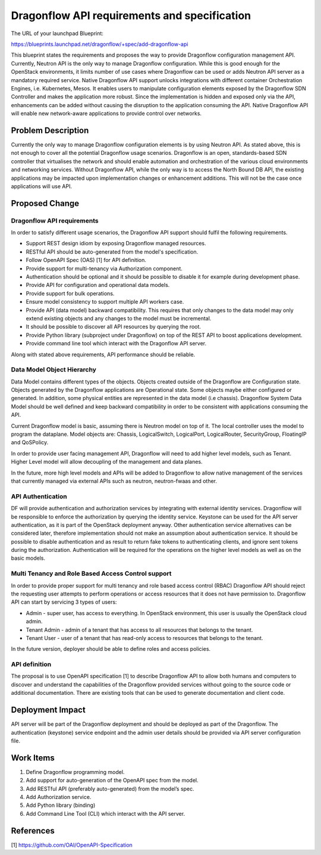 ..
 This work is licensed under a Creative Commons Attribution 3.0 Unported
 License.

 https://creativecommons.org/licenses/by/3.0/legalcode

=============================================
Dragonflow API requirements and specification
=============================================

The URL of your launchpad Blueprint:

https://blueprints.launchpad.net/dragonflow/+spec/add-dragonflow-api

This blueprint states the requirements and proposes the way to provide
Dragonflow configuration management API.
Currently, Neutron API is the only way to manage Dragonflow configuration.
While this is good enough for the OpenStack environments, it limits number of
use cases where Dragonflow can be used or adds Neutron API server as a
mandatory required service. Native Dragonflow API support unlocks
integrations with different container Orchestration Engines, i.e. Kubernetes,
Mesos. It enables users to manipulate configuration elements exposed by the
Dragonflow SDN Controller and makes the application more robust. Since the
implementation is hidden and exposed only via the API, enhancements can be
added without causing the disruption to the application consuming the API.
Native Dragonflow API will enable new network-aware applications to provide
control over networks.


Problem Description
===================

Currently the only way to manage Dragonflow configuration elements is by using
Neutron API. As stated above, this is not enough to cover all the potential
Dragonflow usage scenarios.
Dragonflow is an open, standards-based SDN controller that virtualises the
network and should enable automation and orchestration of the various cloud
environments and networking services. Without Dragonflow API, while the only
way is to access the North Bound DB API, the existing applications may be
impacted upon implementation changes or enhancement additions. This will not be
the case once applications will use API.


Proposed Change
===============

Dragonflow API requirements
---------------------------
In order to satisfy different usage scenarios, the Dragonflow API support
should fulfil the following requirements.

*  Support REST design idiom by exposing Dragonflow managed resources.

*  RESTful API should be auto-generated from the model's specification.

*  Follow OpenAPI Spec (OAS) [1] for API definition.

*  Provide support for multi-tenancy via Authorization component.

*  Authentication should be optional and it should be possible to disable it
   for example during development phase.

*  Provide API for configuration and operational data models.

*  Provide support for bulk operations.

*  Ensure model consistency to support multiple API workers case.

*  Provide API (data model) backward compatibility. This requires that only
   changes to the data model may only extend existing objects and any changes
   to the model must be incremental.

*  It should be possible to discover all API resources by querying the root.

*  Provide Python library (subproject under Dragonflow)  on top of the REST API
   to boost applications development.

*  Provide command line tool which interact with the Dragonflow API server.

Along with stated above requirements, API performance should be reliable.

Data Model Object Hierarchy
---------------------------
Data Model contains different types of the objects. Objects created outside of
the Dragonflow are Configuration state. Objects generated by the Dragonflow
applications are Operational state. Some objects maybe either configured or
generated. In addition, some physical entities are represented in the data
model (i.e chassis). Dragonflow System Data Model should be well defined and
keep backward compatibility in order to be consistent with applications
consuming the API.

Current Dragonflow model is basic, assuming there is Neutron model on top of
it. The local controller uses the model to program the dataplane.
Model objects are: Chassis, LogicalSwitch, LogicalPort, LogicalRouter,
SecurityGroup, FloatingIP and QoSPolicy.

In order to provide user facing management API, Dragonflow will need to add
higher level models, such as Tenant. Higher Level model will allow decoupling
of the management and data planes.

In the future, more high level models and APIs  will be added to Dragonflow
to allow native management of the services that currently managed via external
APIs such as neutron, neutron-fwaas and other.

API Authentication
------------------
DF will provide authentication and authorization services by integrating
with external identity services. Dragonflow will be responsible to enforce the
authorization by querying the identity service.
Keystone can be used for the API server authentication, as it is part of
the OpenStack deployment anyway. Other authentication service alternatives
can be considered later, therefore implementation should not make an
assumption about authentication service. It should be possible to disable
authentication and as result to return fake tokens to authenticating clients,
and ignore sent tokens during the authorization.
Authentication will be required for the operations on the higher level models
as well as on the basic models.

Multi Tenancy and Role Based Access Control support
---------------------------------------------------
In order to provide proper support for multi tenancy and role based access
control (RBAC) Dragonflow API should reject the requesting user attempts to
perform operations or access resources that it does not have permission to.
Dragonflow API can start by servicing 3 types of users:

- Admin - super user, has access to everything. In OpenStack environment, this
  user is usually the OpenStack cloud admin.

- Tenant Admin - admin of a tenant that has access to all resources that
  belongs to the tenant.

- Tenant User - user of a tenant that has read-only access to resources that
  belongs to the tenant.

In the future version, deployer should be able to define roles and access
policies.

API definition
--------------
The proposal is to use OpenAPI specification [1] to describe Dragonflow API to
allow both humans and computers to discover and understand the capabilities
of the Dragonflow provided services without going to the source code or
additional documentation. There are existing tools that can be used to generate
documentation and client code.


Deployment Impact
=================
API server will be part of the Dragonflow deployment and should be deployed as
part of the Dragonflow. The authentication (keystone) service endpoint and the
admin user details should be provided via API server configuration file.


Work Items
==========
1. Define Dragonflow programming model.
2. Add support for auto-generation of the OpenAPI spec from the model.
3. Add RESTful API (preferably auto-generated) from the model’s spec.
4. Add Authorization service.
5. Add Python library (binding)
6. Add Command Line Tool (CLI) which interact with the API server.

References
==========

[1] https://github.com/OAI/OpenAPI-Specification
